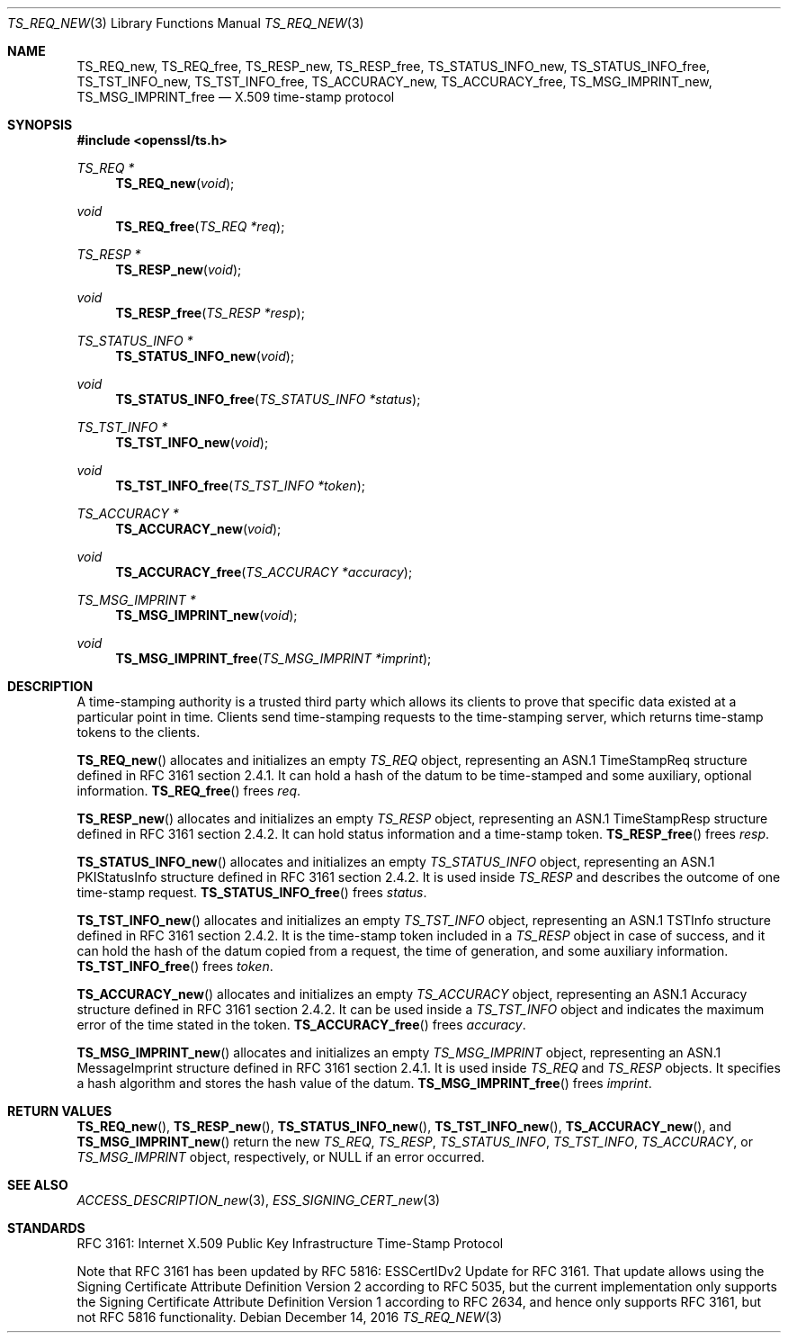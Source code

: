 .\"	$OpenBSD: TS_REQ_new.3,v 1.2 2016/12/14 07:00:35 jmc Exp $
.\"
.\" Copyright (c) 2016 Ingo Schwarze <schwarze@openbsd.org>
.\"
.\" Permission to use, copy, modify, and distribute this software for any
.\" purpose with or without fee is hereby granted, provided that the above
.\" copyright notice and this permission notice appear in all copies.
.\"
.\" THE SOFTWARE IS PROVIDED "AS IS" AND THE AUTHOR DISCLAIMS ALL WARRANTIES
.\" WITH REGARD TO THIS SOFTWARE INCLUDING ALL IMPLIED WARRANTIES OF
.\" MERCHANTABILITY AND FITNESS. IN NO EVENT SHALL THE AUTHOR BE LIABLE FOR
.\" ANY SPECIAL, DIRECT, INDIRECT, OR CONSEQUENTIAL DAMAGES OR ANY DAMAGES
.\" WHATSOEVER RESULTING FROM LOSS OF USE, DATA OR PROFITS, WHETHER IN AN
.\" ACTION OF CONTRACT, NEGLIGENCE OR OTHER TORTIOUS ACTION, ARISING OUT OF
.\" OR IN CONNECTION WITH THE USE OR PERFORMANCE OF THIS SOFTWARE.
.\"
.Dd $Mdocdate: December 14 2016 $
.Dt TS_REQ_NEW 3
.Os
.Sh NAME
.Nm TS_REQ_new ,
.Nm TS_REQ_free ,
.Nm TS_RESP_new ,
.Nm TS_RESP_free ,
.Nm TS_STATUS_INFO_new ,
.Nm TS_STATUS_INFO_free ,
.Nm TS_TST_INFO_new ,
.Nm TS_TST_INFO_free ,
.Nm TS_ACCURACY_new ,
.Nm TS_ACCURACY_free ,
.Nm TS_MSG_IMPRINT_new ,
.Nm TS_MSG_IMPRINT_free
.Nd X.509 time-stamp protocol
.Sh SYNOPSIS
.In openssl/ts.h
.Ft TS_REQ *
.Fn TS_REQ_new void
.Ft void
.Fn TS_REQ_free "TS_REQ *req"
.Ft TS_RESP *
.Fn TS_RESP_new void
.Ft void
.Fn TS_RESP_free "TS_RESP *resp"
.Ft TS_STATUS_INFO *
.Fn TS_STATUS_INFO_new void
.Ft void
.Fn TS_STATUS_INFO_free "TS_STATUS_INFO *status"
.Ft TS_TST_INFO *
.Fn TS_TST_INFO_new void
.Ft void
.Fn TS_TST_INFO_free "TS_TST_INFO *token"
.Ft TS_ACCURACY *
.Fn TS_ACCURACY_new void
.Ft void
.Fn TS_ACCURACY_free "TS_ACCURACY *accuracy"
.Ft TS_MSG_IMPRINT *
.Fn TS_MSG_IMPRINT_new void
.Ft void
.Fn TS_MSG_IMPRINT_free "TS_MSG_IMPRINT *imprint"
.Sh DESCRIPTION
A time-stamping authority is a trusted third party which allows its
clients to prove that specific data existed at a particular point
in time.
Clients send time-stamping requests to the time-stamping server,
which returns time-stamp tokens to the clients.
.Pp
.Fn TS_REQ_new
allocates and initializes an empty
.Vt TS_REQ
object, representing an ASN.1 TimeStampReq structure
defined in RFC 3161 section 2.4.1.
It can hold a hash of the datum to be time-stamped and some
auxiliary, optional information.
.Fn TS_REQ_free
frees
.Fa req .
.Pp
.Fn TS_RESP_new
allocates and initializes an empty
.Vt TS_RESP
object, representing an ASN.1 TimeStampResp structure
defined in RFC 3161 section 2.4.2.
It can hold status information and a time-stamp token.
.Fn TS_RESP_free
frees
.Fa resp .
.Pp
.Fn TS_STATUS_INFO_new
allocates and initializes an empty
.Vt TS_STATUS_INFO
object, representing an ASN.1 PKIStatusInfo structure
defined in RFC 3161 section 2.4.2.
It is used inside
.Vt TS_RESP
and describes the outcome of one time-stamp request.
.Fn TS_STATUS_INFO_free
frees
.Fa status .
.Pp
.Fn TS_TST_INFO_new
allocates and initializes an empty
.Vt TS_TST_INFO
object, representing an ASN.1 TSTInfo structure
defined in RFC 3161 section 2.4.2.
It is the time-stamp token included in a
.Vt TS_RESP
object in case of success, and it can hold the hash of the datum
copied from a request, the time of generation, and some auxiliary
information.
.Fn TS_TST_INFO_free
frees
.Fa token .
.Pp
.Fn TS_ACCURACY_new
allocates and initializes an empty
.Vt TS_ACCURACY
object, representing an ASN.1 Accuracy structure
defined in RFC 3161 section 2.4.2.
It can be used inside a
.Vt TS_TST_INFO
object and indicates the maximum error of the time stated in the token.
.Fn TS_ACCURACY_free
frees
.Fa accuracy .
.Pp
.Fn TS_MSG_IMPRINT_new
allocates and initializes an empty
.Vt TS_MSG_IMPRINT
object, representing an ASN.1 MessageImprint structure
defined in RFC 3161 section 2.4.1.
It is used inside
.Vt TS_REQ
and
.Vt TS_RESP
objects.
It specifies a hash algorithm and stores the hash value of the datum.
.Fn TS_MSG_IMPRINT_free
frees
.Fa imprint .
.Sh RETURN VALUES
.Fn TS_REQ_new ,
.Fn TS_RESP_new ,
.Fn TS_STATUS_INFO_new ,
.Fn TS_TST_INFO_new ,
.Fn TS_ACCURACY_new ,
and
.Fn TS_MSG_IMPRINT_new
return the new
.Vt TS_REQ ,
.Vt TS_RESP ,
.Vt TS_STATUS_INFO ,
.Vt TS_TST_INFO ,
.Vt TS_ACCURACY ,
or
.Vt TS_MSG_IMPRINT
object, respectively, or
.Dv NULL
if an error occurred.
.Sh SEE ALSO
.Xr ACCESS_DESCRIPTION_new 3 ,
.Xr ESS_SIGNING_CERT_new 3
.Sh STANDARDS
RFC 3161: Internet X.509 Public Key Infrastructure Time-Stamp Protocol
.Pp
Note that RFC 3161 has been updated
by RFC 5816: ESSCertIDv2 Update for RFC 3161.
That update allows using the Signing Certificate Attribute Definition
Version 2 according to RFC 5035, but the current implementation
only supports the Signing Certificate Attribute Definition Version
1 according to RFC 2634, and hence only supports RFC 3161, but not
RFC 5816 functionality.
